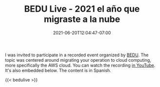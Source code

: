 #+HUGO_DRAFT: false
#+TITLE: BEDU Live - 2021 el año que migraste a la nube
#+DATE: 2021-06-20T12:04:47-07:00 

I was invited to participate in a recorded event organized by
[[https://bedu.org/][BEDU]]. The topic was centered around migrating your operation to cloud
computing, more specifically the AWS cloud. You can watch the
recording [[https://www.youtube.com/watch?v=i7VFzXHH25k][in YouTube]]. It's also embedded below. The content is in
Spanish.

{{< bedulive >}}
